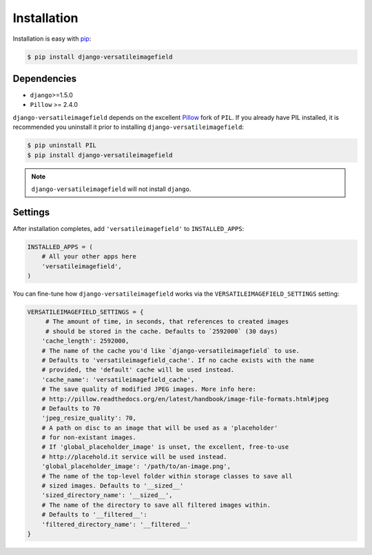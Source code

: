 Installation
============

Installation is easy with `pip <https://pypi.python.org/pypi/pip>`__:

.. code-block:: bash

    $ pip install django-versatileimagefield

Dependencies
------------

-  ``django``>=1.5.0
-  ``Pillow`` >= 2.4.0

``django-versatileimagefield`` depends on the excellent
`Pillow <http://pillow.readthedocs.org>`__ fork of ``PIL``. If you
already have PIL installed, it is recommended you uninstall it prior to
installing ``django-versatileimagefield``:

.. code-block:: bash

    $ pip uninstall PIL
    $ pip install django-versatileimagefield

.. note:: ``django-versatileimagefield`` will not install ``django``.

Settings
--------

After installation completes, add ``'versatileimagefield'`` to
``INSTALLED_APPS``:

.. code-block:: python

    INSTALLED_APPS = (
        # All your other apps here
        'versatileimagefield',
    )

You can fine-tune how ``django-versatileimagefield`` works via the
``VERSATILEIMAGEFIELD_SETTINGS`` setting:

.. code-block:: python

    VERSATILEIMAGEFIELD_SETTINGS = {
         # The amount of time, in seconds, that references to created images
         # should be stored in the cache. Defaults to `2592000` (30 days)
        'cache_length': 2592000,
        # The name of the cache you'd like `django-versatileimagefield` to use.
        # Defaults to 'versatileimagefield_cache'. If no cache exists with the name
        # provided, the 'default' cache will be used instead.
        'cache_name': 'versatileimagefield_cache',
        # The save quality of modified JPEG images. More info here:
        # http://pillow.readthedocs.org/en/latest/handbook/image-file-formats.html#jpeg
        # Defaults to 70
        'jpeg_resize_quality': 70,
        # A path on disc to an image that will be used as a 'placeholder'
        # for non-existant images.
        # If 'global_placeholder_image' is unset, the excellent, free-to-use
        # http://placehold.it service will be used instead.
        'global_placeholder_image': '/path/to/an-image.png',
        # The name of the top-level folder within storage classes to save all
        # sized images. Defaults to '__sized__'
        'sized_directory_name': '__sized__',
        # The name of the directory to save all filtered images within.
        # Defaults to '__filtered__':
        'filtered_directory_name': '__filtered__'
    }
